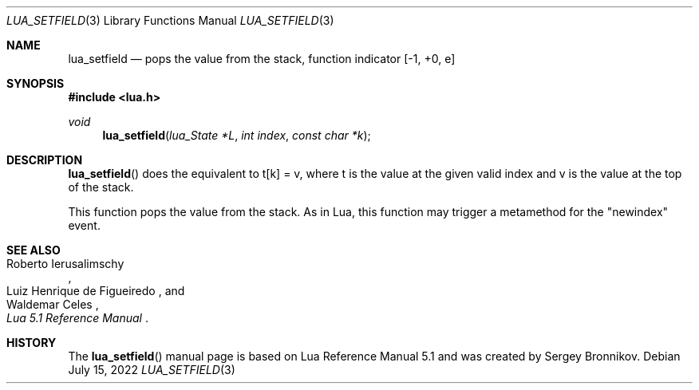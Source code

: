 .Dd $Mdocdate: July 15 2022 $
.Dt LUA_SETFIELD 3
.Os
.Sh NAME
.Nm lua_setfield
.Nd pops the value from the stack, function indicator
.Bq -1, +0, e
.Sh SYNOPSIS
.In lua.h
.Ft void
.Fn lua_setfield "lua_State *L" "int index" "const char *k"
.Sh DESCRIPTION
.Fn lua_setfield
does the equivalent to t[k] = v, where t is the value at the given valid index
and v is the value at the top of the stack.
.Pp
This function pops the value from the stack.
As in Lua, this function may trigger a metamethod for the
.Qq newindex
event.
.Sh SEE ALSO
.Rs
.%A Roberto Ierusalimschy
.%A Luiz Henrique de Figueiredo
.%A Waldemar Celes
.%T Lua 5.1 Reference Manual
.Re
.Sh HISTORY
The
.Fn lua_setfield
manual page is based on Lua Reference Manual 5.1 and was created by Sergey Bronnikov.
